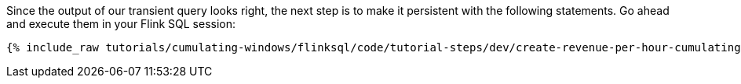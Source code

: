Since the output of our transient query looks right, the next step is to make it persistent with the following statements. Go ahead and execute them in your Flink SQL session:

+++++
<pre class="snippet"><code class="sql">{% include_raw tutorials/cumulating-windows/flinksql/code/tutorial-steps/dev/create-revenue-per-hour-cumulating.sql %}</code></pre>
+++++
